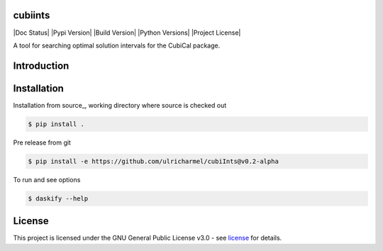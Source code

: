 =======
cubiints
=======
|Doc Status|
|Pypi Version|
|Build Version|
|Python Versions|
|Project License|

A tool for searching optimal solution intervals for the CubiCal package.

.. Main website: https://aimfast.readthedocs.io

==============
Introduction
==============

.. Image fidelity is a measure of the accuracy of the reconstructed sky brightness distribution. A related metric, dynamic range, is a measure of the degree to which imaging artifacts around strong sources are suppressed, which in turn implies a higher fidelity of the on-source reconstruction. Moreover, the choice of image reconstruction algorithm also affects the correctness of the on-source brightness distribution. For high dynamic ranges with wide bandwidths, algorithms that model the sky spectrum as well as the average intensity can yield more accurate reconstructions.

==============
Installation
==============
Installation from source_,
working directory where source is checked out

.. code-block:: bash
  
    $ pip install .

Pre release from git 

.. code-block:: bash
  
    $ pip install -e https://github.com/ulricharmel/cubiInts@v0.2-alpha

To run and see options

.. code-block:: bash

    $ daskify --help 

=======
License
=======

This project is licensed under the GNU General Public License v3.0 - see license_ for details.


